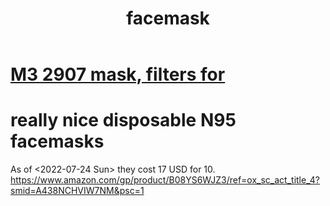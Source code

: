 :PROPERTIES:
:ID:       14aaf6a3-35f1-4883-8084-62c339739ec0
:ROAM_ALIASES: mask
:END:
#+title: facemask
* [[id:ceebf508-0160-4f7f-a0a1-5643590bfccd][M3 2907 mask, filters for]]
* really nice disposable N95 facemasks
  As of <2022-07-24 Sun> they cost 17 USD for 10.
  https://www.amazon.com/gp/product/B08YS6WJZ3/ref=ox_sc_act_title_4?smid=A438NCHVIW7NM&psc=1
